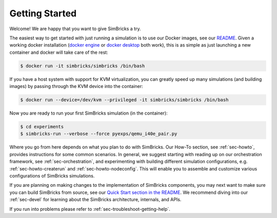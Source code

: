 ..
  Copyright 2021 Max Planck Institute for Software Systems, and
  National University of Singapore
..
  Permission is hereby granted, free of charge, to any person obtaining
  a copy of this software and associated documentation files (the
  "Software"), to deal in the Software without restriction, including
  without limitation the rights to use, copy, modify, merge, publish,
  distribute, sublicense, and/or sell copies of the Software, and to
  permit persons to whom the Software is furnished to do so, subject to
  the following conditions:
..
  The above copyright notice and this permission notice shall be
  included in all copies or substantial portions of the Software.
..
  THE SOFTWARE IS PROVIDED "AS IS", WITHOUT WARRANTY OF ANY KIND,
  EXPRESS OR IMPLIED, INCLUDING BUT NOT LIMITED TO THE WARRANTIES OF
  MERCHANTABILITY, FITNESS FOR A PARTICULAR PURPOSE AND NONINFRINGEMENT.
  IN NO EVENT SHALL THE AUTHORS OR COPYRIGHT HOLDERS BE LIABLE FOR ANY
  CLAIM, DAMAGES OR OTHER LIABILITY, WHETHER IN AN ACTION OF CONTRACT,
  TORT OR OTHERWISE, ARISING FROM, OUT OF OR IN CONNECTION WITH THE
  SOFTWARE OR THE USE OR OTHER DEALINGS IN THE SOFTWARE.

###################################
Getting Started
###################################

Welcome! We are happy that you want to give SimBricks a try.

The easiest way to get started with just running a simulation is to use our
Docker images, see our `README
<https://github.com/simbricks/simbricks#using-pre-built-docker-images>`_. Given
a working docker installation (`docker engine
<https://docs.docker.com/engine/install/#server>`_ or `docker desktop
<https://docs.docker.com/get-docker/>`_ both work), this is as simple as just
launching a new container and docker will take care of the rest:

.. code-block:: bash

  $ docker run -it simbricks/simbricks /bin/bash

If you have a host system with support for KVM virtualization, you can greatly
speed up many simulations (and building images) by passing through the KVM
device into the container:

.. code-block:: bash

  $ docker run --device=/dev/kvm --privileged -it simbricks/simbricks /bin/bash

Now you are ready to run your first SimBricks simulation (in the container):

.. code-block:: bash

  $ cd experiments
  $ simbricks-run --verbose --force pyexps/qemu_i40e_pair.py

Where you go from here depends on what you plan to do with SimBricks. Our How-To
section, see :ref:`sec-howto`, provides instructions for some common scenarios.
In general, we suggest starting with reading up on our orchestration framework,
see :ref:`sec-orchestration`, and experimenting with building different
simulation configurations, e.g. :ref:`sec-howto-createrun` and
:ref:`sec-howto-nodeconfig`. This will enable you to assemble and customize
various configurations of SimBricks simulations.

If you are planning on making changes to the implementation of SimBricks
components, you may next want to make sure you can build SimBricks from source,
see our `Quick Start section in the README <https://github.com/simbricks/simbricks#quick-start>`_. We
recommend diving into our :ref:`sec-devel` for learning about the SimBricks
architecture, internals, and APIs.

If you run into problems please refer to :ref:`sec-troubleshoot-getting-help`.